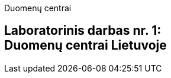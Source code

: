 Duomenų centrai

[.text-center]
== Laboratorinis darbas nr. 1:+++<br />+++Duomenų centrai Lietuvoje

